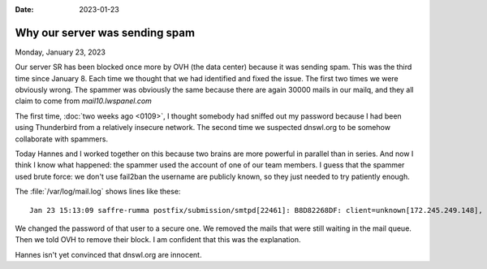 :date: 2023-01-23

===================================
Why our server was sending spam
===================================

Monday, January 23, 2023

Our server SR has been blocked once more by OVH (the data center) because it was
sending spam. This was the third time since January 8. Each time we thought that
we had identified and fixed the issue. The first two times we were obviously
wrong. The spammer was obviously the same because there are again 30000 mails in
our mailq, and they all claim to come from `mail10.lwspanel.com`

The first time, :doc:`two weeks ago <0109>`, I thought somebody had sniffed out
my password because I had been using Thunderbird from a relatively insecure
network. The second time we suspected dnswl.org to be somehow collaborate with
spammers.

Today Hannes and I worked together on this because two brains are more powerful
in parallel than in series. And now I think I know what happened: the spammer
used the account of one of our team members. I guess that the spammer used brute
force: we don't use fail2ban the username are publicly known, so they just
needed to try patiently enough.

The :file:`/var/log/mail.log` shows lines like these::

  Jan 23 15:13:09 saffre-rumma postfix/submission/smtpd[22461]: B8D82268DF: client=unknown[172.245.249.148], sasl_method=LOGIN, sasl_username=xxxxx

We changed the password of that user to a secure one. We removed the mails that
were still waiting in the mail queue. Then we told OVH to remove their block. I
am confident that this was the explanation.

Hannes isn't yet convinced that dnswl.org are innocent.
